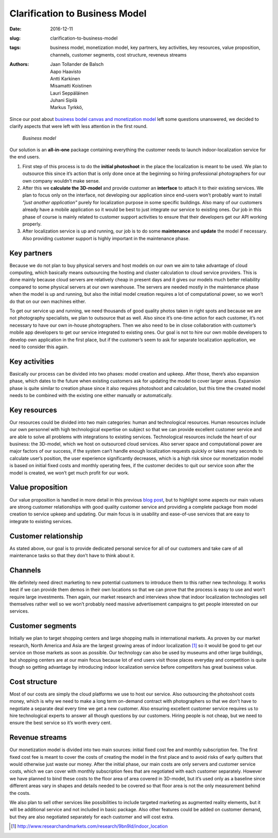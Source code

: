 Clarification to Business Model
===============================

:date: 2016-12-11
:slug: clarification-to-business-model
:tags: business model, monetization model, key partners, key activities, key resources, value proposition, channels, customer segments, cost structure, reveneus streams
:authors: Jaan Tollander de Balsch; Aapo Haavisto; Antti Karkinen; Misamatti Koistinen; Lauri Seppäläinen; Juhani Sipilä; Markus Tyrkkö,


Since our post about `business bodel canvas and monetization model <{filename}/2016-11-17-refining-the-business-model.rst>`_ left some questions unanswered, we decided to clarify aspects that were left with less attention in the first round.


.. figure:: images/bmc.png
   :target: images/bmc.png
   :alt: business model
   :width: 100%

   *Business model*


Our solution is an **all-in-one** package containing everything the customer needs to launch indoor-localization service for the end users.

1) First step of this process is to do the **initial photoshoot** in the place the localization is meant to be used. We plan to outsource this since it’s action that is only done once at the beginning so hiring professional photographers for our own company wouldn’t make sense.

2) After this we **calculate the 3D-model** and provide customer an **interface** to attach it to their existing services. We plan to focus only on the interface, not developing our application since end-users won’t probably want to install *"just another application"* purely for localization purpose in some specific buildings. Also many of our customers already have a mobile application so it would be best to just integrate our service to existing ones. Our job in this phase of course is mainly related to customer support activities to ensure that their developers get our API working properly.

3) After localization service is up and running, our job is to do some **maintenance** and **update** the model if necessary. Also providing customer support is highly important in the maintenance phase.


Key partners
------------
Because we do not plan to buy physical servers and host models on our own we aim to take advantage of cloud computing, which basically means outsourcing the hosting and cluster calculation to cloud service providers. This is done mainly because cloud servers are relatively cheap in present days and it gives our models much better reliability compared to some physical servers at our own warehouse. The servers are needed mostly in the maintenance phase when the model is up and running, but also the initial model creation requires a lot of computational power, so we won’t do that on our own machines either.


To get our service up and running, we need thousands of good quality photos taken in right spots and because we are not photography specialists, we plan to outsource that as well. Also since it’s one-time action for each customer, it’s not necessary to have our own in-house photographers. Then we also need to be in close collaboration with customer’s mobile app developers to get our service integrated to existing ones. Our goal is not to hire our own mobile developers to develop own application in the first place, but if the customer’s seem to ask for separate localization application, we need to consider this again.


Key activities
--------------
Basically our process can be divided into two phases: model creation and upkeep. After those, there’s also expansion phase, which dates to the future when existing customers ask for updating the model to cover larger areas. Expansion phase is quite similar to creation phase since it also requires photoshoot and calculation, but this time the created model needs to be combined with the existing one either manually or automatically.


Key resources
-------------
Our resources could be divided into two main categories: human and technological resources. Human resources include our own personnel with high technological expertise on subject so that we can provide excellent customer service and are able to solve all problems with integrations to existing services. Technological resources include the heart of our business: the 3D-model, which we host on outsourced cloud services. Also server space and computational power are major factors of our success, if the system can’t handle enough localization requests quickly or takes many seconds to calculate user’s position, the user experience significantly decreases, which is a high risk since our monetization model is based on initial fixed costs and monthly operating fees, if the customer decides to quit our service soon after the model is created, we won’t get much profit for our work.


Value proposition
-----------------
Our value proposition is handled in more detail in this previous  `blog post <{filename}/2016-11-04-value-proposition.rst>`_, but to highlight some aspects our main values are strong customer relationships with good quality customer service and providing a complete package from model creation to service upkeep and updating. Our main focus is in usability and ease-of-use services that are easy to integrate to existing services.


Customer relationship
---------------------
As stated above, our goal is to provide dedicated personal service for all of our customers and take care of all maintenance tasks so that they don’t have to think about it.


Channels
--------
We definitely need direct marketing to new potential customers to introduce them to this rather new technology. It works best if we can provide them demos in their own locations so that we can prove that the process is easy to use and won’t require large investments. Then again, our market research and interviews show that indoor localization technologies sell themselves rather well so we won’t probably need massive advertisement campaigns to get people interested on our services.


Customer segments
-----------------
Initially we plan to target shopping centers and large shopping malls in international markets. As proven by our market research, North America and Asia are the largest growing areas of indoor localization [1]_ so it would be good to get our service on those markets as soon as possible. Our technology can also be used by museums and other large buildings, but shopping centers are at our main focus because lot of end users visit those places everyday and competition is quite though so getting advantage by introducing indoor localization service before competitors has great business value.


Cost structure
--------------
Most of our costs are simply the cloud platforms we use to host our service. Also outsourcing the photoshoot costs money, which is why we need to make a long term on-demand contract with photographers so that we don’t have to negotiate a separate deal every time we get a new customer. Also ensuring excellent customer service requires us to hire technological experts to answer all though questions by our customers. Hiring people is not cheap, but we need to ensure the best service so it’s worth every cent.


Revenue streams
---------------
Our monetization model is divided into two main sources: initial fixed cost fee and monthly subscription fee. The first fixed cost fee is meant to cover the costs of creating the model in the first place and to avoid risks of early quitters that would otherwise just waste our money. After the initial phase, our main costs are only servers and customer service costs, which we can cover with monthly subscription fees that are negotiated with each customer separately. However we have planned to bind these costs to the floor area of area covered in 3D-model, but it’s used only as a baseline since different areas vary in shapes and details needed to be covered so that floor area is not the only measurement behind the costs.


We also plan to sell other services like possibilities to include targeted marketing as augmented reality elements, but it will be additional service and not included in basic package. Also other features could be added on customer demand, but they are also negotiated separately for each customer and will cost extra.


.. [1] http://www.researchandmarkets.com/research/9bn9ld/indoor_location